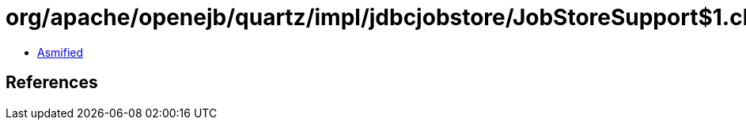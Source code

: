 = org/apache/openejb/quartz/impl/jdbcjobstore/JobStoreSupport$1.class

 - link:JobStoreSupport$1-asmified.java[Asmified]

== References

